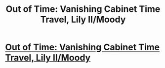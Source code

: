 #+TITLE: Out of Time: Vanishing Cabinet Time Travel, Lily II/Moody

* [[http://www.harrypotterfanfiction.com/viewstory.php?psid=297210][Out of Time: Vanishing Cabinet Time Travel, Lily II/Moody]]
:PROPERTIES:
:Author: someorangegirl
:Score: 2
:DateUnix: 1329644796.0
:DateShort: 2012-Feb-19
:END:
